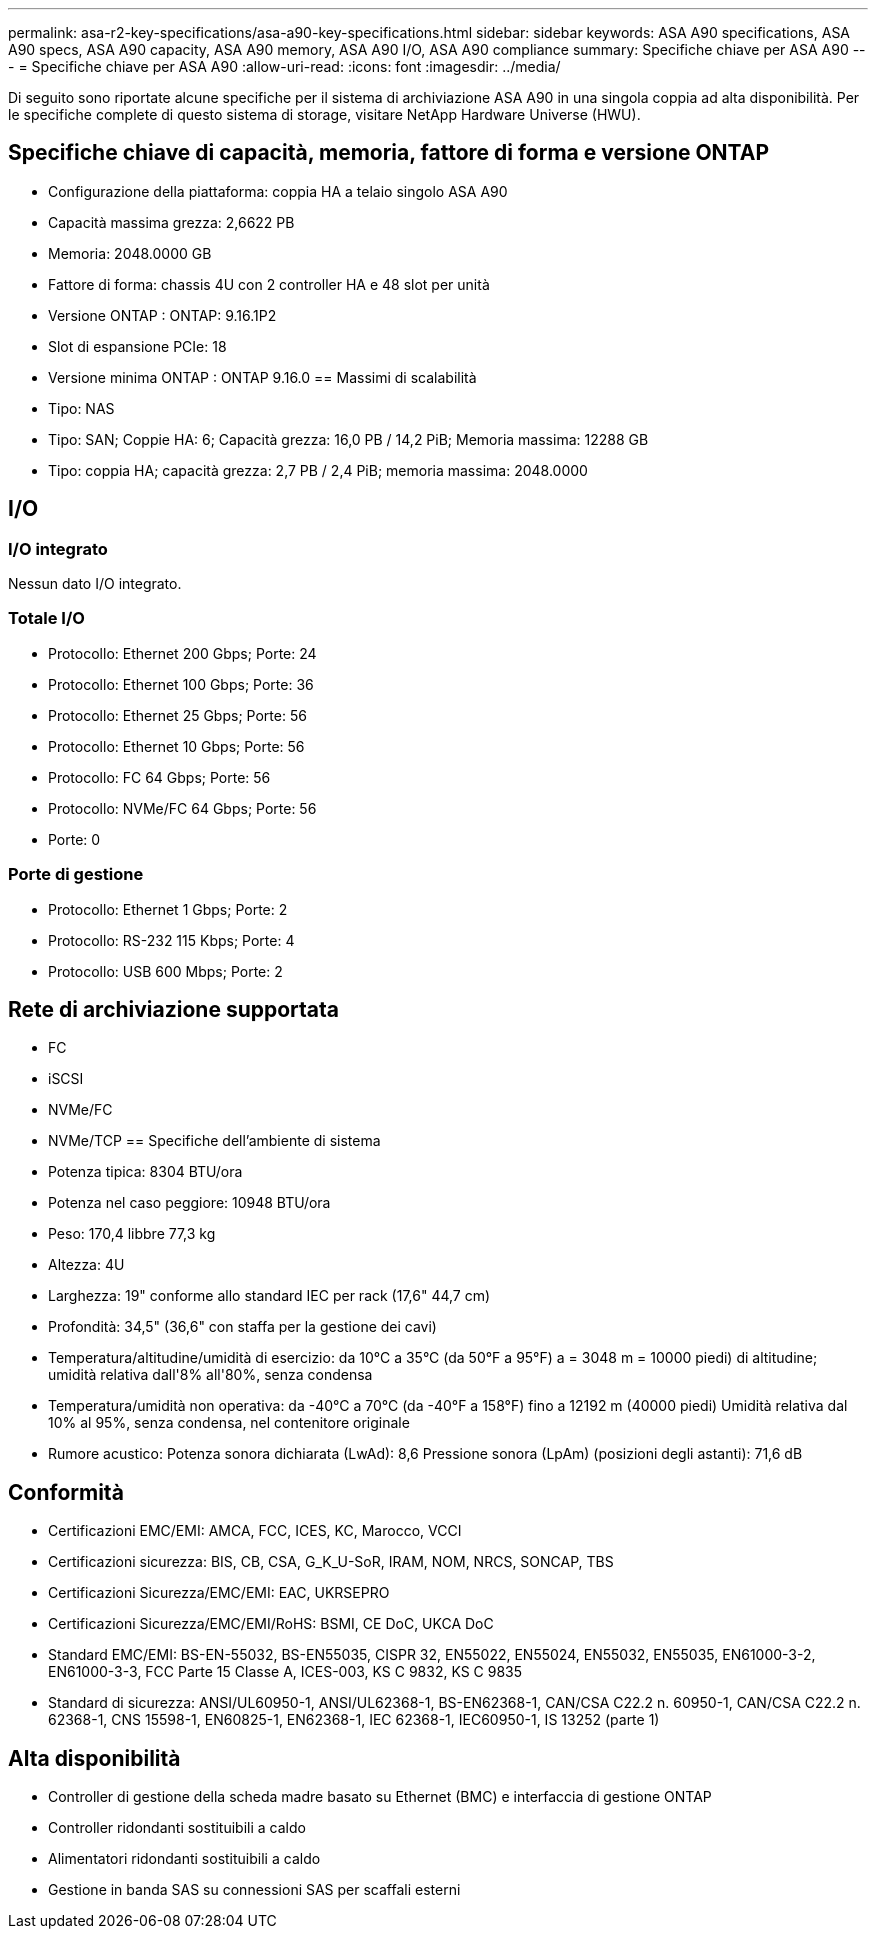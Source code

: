 ---
permalink: asa-r2-key-specifications/asa-a90-key-specifications.html 
sidebar: sidebar 
keywords: ASA A90 specifications, ASA A90 specs, ASA A90 capacity, ASA A90 memory, ASA A90 I/O, ASA A90 compliance 
summary: Specifiche chiave per ASA A90 
---
= Specifiche chiave per ASA A90
:allow-uri-read: 
:icons: font
:imagesdir: ../media/


[role="lead"]
Di seguito sono riportate alcune specifiche per il sistema di archiviazione ASA A90 in una singola coppia ad alta disponibilità.  Per le specifiche complete di questo sistema di storage, visitare NetApp Hardware Universe (HWU).



== Specifiche chiave di capacità, memoria, fattore di forma e versione ONTAP

* Configurazione della piattaforma: coppia HA a telaio singolo ASA A90
* Capacità massima grezza: 2,6622 PB
* Memoria: 2048.0000 GB
* Fattore di forma: chassis 4U con 2 controller HA e 48 slot per unità
* Versione ONTAP : ONTAP: 9.16.1P2
* Slot di espansione PCIe: 18
* Versione minima ONTAP : ONTAP 9.16.0 == Massimi di scalabilità
* Tipo: NAS
* Tipo: SAN; Coppie HA: 6; Capacità grezza: 16,0 PB / 14,2 PiB; Memoria massima: 12288 GB
* Tipo: coppia HA; capacità grezza: 2,7 PB / 2,4 PiB; memoria massima: 2048.0000




== I/O



=== I/O integrato

Nessun dato I/O integrato.



=== Totale I/O

* Protocollo: Ethernet 200 Gbps; Porte: 24
* Protocollo: Ethernet 100 Gbps; Porte: 36
* Protocollo: Ethernet 25 Gbps; Porte: 56
* Protocollo: Ethernet 10 Gbps; Porte: 56
* Protocollo: FC 64 Gbps; Porte: 56
* Protocollo: NVMe/FC 64 Gbps; Porte: 56
* Porte: 0




=== Porte di gestione

* Protocollo: Ethernet 1 Gbps; Porte: 2
* Protocollo: RS-232 115 Kbps; Porte: 4
* Protocollo: USB 600 Mbps; Porte: 2




== Rete di archiviazione supportata

* FC
* iSCSI
* NVMe/FC
* NVMe/TCP == Specifiche dell'ambiente di sistema
* Potenza tipica: 8304 BTU/ora
* Potenza nel caso peggiore: 10948 BTU/ora
* Peso: 170,4 libbre 77,3 kg
* Altezza: 4U
* Larghezza: 19" conforme allo standard IEC per rack (17,6" 44,7 cm)
* Profondità: 34,5" (36,6" con staffa per la gestione dei cavi)
* Temperatura/altitudine/umidità di esercizio: da 10°C a 35°C (da 50°F a 95°F) a = 3048 m = 10000 piedi) di altitudine; umidità relativa dall'8% all'80%, senza condensa
* Temperatura/umidità non operativa: da -40°C a 70°C (da -40°F a 158°F) fino a 12192 m (40000 piedi) Umidità relativa dal 10% al 95%, senza condensa, nel contenitore originale
* Rumore acustico: Potenza sonora dichiarata (LwAd): 8,6 Pressione sonora (LpAm) (posizioni degli astanti): 71,6 dB




== Conformità

* Certificazioni EMC/EMI: AMCA, FCC, ICES, KC, Marocco, VCCI
* Certificazioni sicurezza: BIS, CB, CSA, G_K_U-SoR, IRAM, NOM, NRCS, SONCAP, TBS
* Certificazioni Sicurezza/EMC/EMI: EAC, UKRSEPRO
* Certificazioni Sicurezza/EMC/EMI/RoHS: BSMI, CE DoC, UKCA DoC
* Standard EMC/EMI: BS-EN-55032, BS-EN55035, CISPR 32, EN55022, EN55024, EN55032, EN55035, EN61000-3-2, EN61000-3-3, FCC Parte 15 Classe A, ICES-003, KS C 9832, KS C 9835
* Standard di sicurezza: ANSI/UL60950-1, ANSI/UL62368-1, BS-EN62368-1, CAN/CSA C22.2 n. 60950-1, CAN/CSA C22.2 n. 62368-1, CNS 15598-1, EN60825-1, EN62368-1, IEC 62368-1, IEC60950-1, IS 13252 (parte 1)




== Alta disponibilità

* Controller di gestione della scheda madre basato su Ethernet (BMC) e interfaccia di gestione ONTAP
* Controller ridondanti sostituibili a caldo
* Alimentatori ridondanti sostituibili a caldo
* Gestione in banda SAS su connessioni SAS per scaffali esterni

